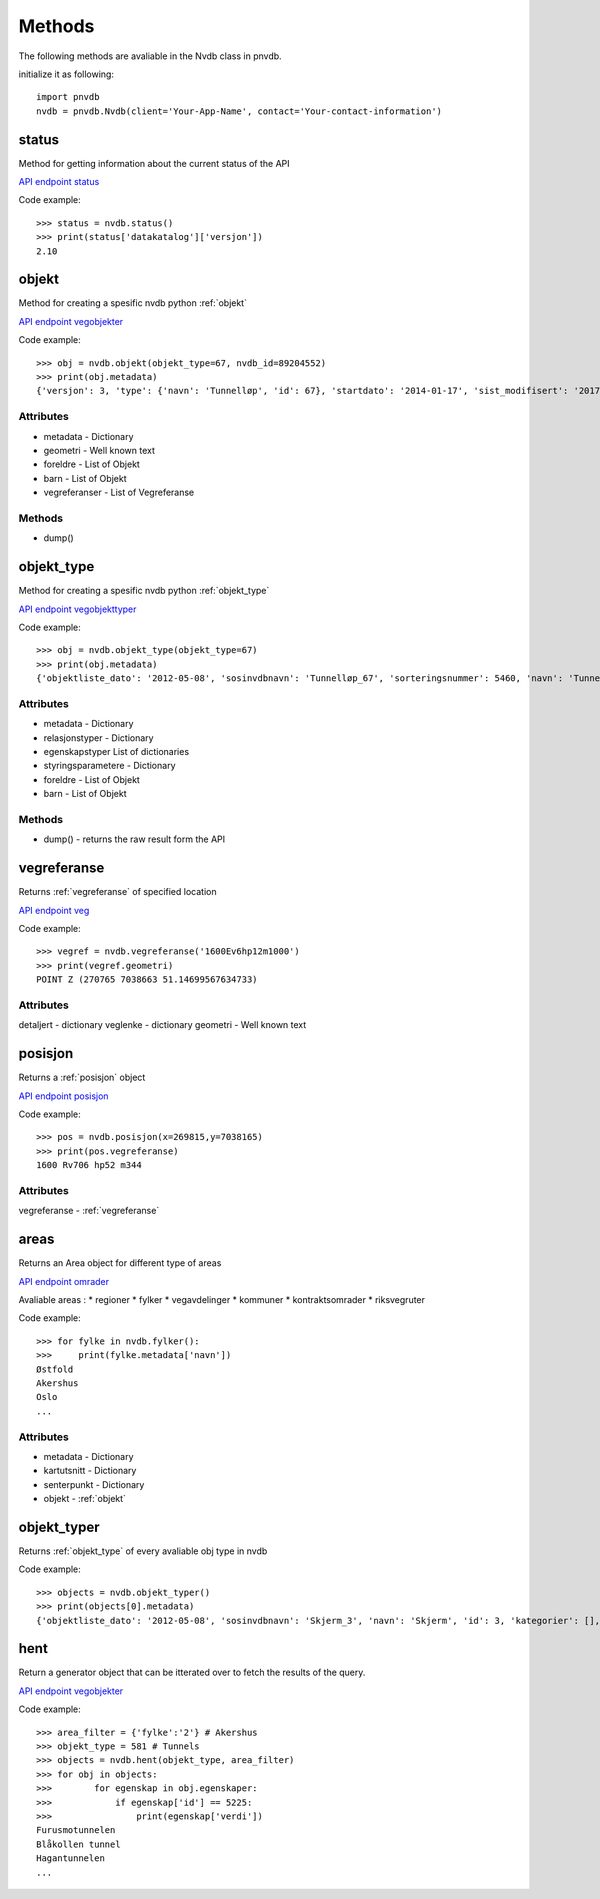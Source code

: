 Methods
=======

The following methods are avaliable in the Nvdb class in pnvdb.

initialize it as following::

    import pnvdb
    nvdb = pnvdb.Nvdb(client='Your-App-Name', contact='Your-contact-information')


status
------
Method for getting information about the current status of the API

`API endpoint status <https://www.vegvesen.no/nvdb/apidokumentasjon/#/get/status>`_

Code example::

   >>> status = nvdb.status()
   >>> print(status['datakatalog']['versjon'])
   2.10

objekt
------
Method for creating a spesific nvdb python :ref:`objekt`



`API endpoint vegobjekter <https://www.vegvesen.no/nvdb/apidokumentasjon/#/get/vegobjekter>`_

Code example::

  >>> obj = nvdb.objekt(objekt_type=67, nvdb_id=89204552)
  >>> print(obj.metadata)
  {'versjon': 3, 'type': {'navn': 'Tunnelløp', 'id': 67}, 'startdato': '2014-01-17', 'sist_modifisert': '2017-10-23 15:15:50'}

Attributes
^^^^^^^^^^
* metadata - Dictionary
* geometri - Well known text
* foreldre - List of Objekt
* barn     - List of Objekt
* vegreferanser - List of Vegreferanse

Methods
^^^^^^^
* dump()

objekt_type
-----------
Method for creating a spesific nvdb python :ref:`objekt_type`

`API endpoint vegobjekttyper <https://www.vegvesen.no/nvdb/apidokumentasjon/#/get/vegobjekttyper>`_

Code example::

   >>> obj = nvdb.objekt_type(objekt_type=67)
   >>> print(obj.metadata)
   {'objektliste_dato': '2012-05-08', 'sosinvdbnavn': 'Tunnelløp_67', 'sorteringsnummer': 5460, 'navn': 'Tunnelløp', 'kategorier': [], 'veiledning': '', 'stedfesting': 'LINJE', 'id': 67, 'beskrivelse': 'Utgravd eller utstøpt passasje gjennom jord/fjell eller under større lokk.  Har normalt inngang og utgang i dagen.  I spesielle tilfeller, f.eks når forgreninger eller kryss, kan det være utgang mot annet tunnelløp eller inngang fra annet tunnelløp. Se også Undergang, Skredoverbygg og Høydebegrensning.'}

Attributes
^^^^^^^^^^
* metadata - Dictionary
* relasjonstyper - Dictionary
* egenskapstyper List of dictionaries
* styringsparametere - Dictionary
* foreldre - List of Objekt
* barn     - List of Objekt

Methods
^^^^^^^
* dump() - returns the raw result form the API


vegreferanse
------------
Returns :ref:`vegreferanse` of specified location

`API endpoint veg <https://www.vegvesen.no/nvdb/apidokumentasjon/#/get/veg>`_

Code example::

   >>> vegref = nvdb.vegreferanse('1600Ev6hp12m1000')
   >>> print(vegref.geometri)
   POINT Z (270765 7038663 51.14699567634733)

Attributes
^^^^^^^^^^
detaljert - dictionary
veglenke - dictionary
geometri - Well known text


posisjon
--------
Returns a :ref:`posisjon` object

`API endpoint posisjon <https://www.vegvesen.no/nvdb/apidokumentasjon/#/get/posisjon>`_

Code example::

   >>> pos = nvdb.posisjon(x=269815,y=7038165)
   >>> print(pos.vegreferanse)
   1600 Rv706 hp52 m344

Attributes
^^^^^^^^^^
vegreferanse - :ref:`vegreferanse`

areas
--------
Returns an Area object for different type of areas

`API endpoint omrader <https://www.vegvesen.no/nvdb/apidokumentasjon/#/get/omrader>`_

Avaliable areas : 
* regioner
* fylker
* vegavdelinger
* kommuner
* kontraktsomrader
* riksvegruter

Code example::

   >>> for fylke in nvdb.fylker():
   >>>     print(fylke.metadata['navn'])
   Østfold
   Akershus
   Oslo
   ...

Attributes
^^^^^^^^^^ 
* metadata    - Dictionary
* kartutsnitt - Dictionary
* senterpunkt - Dictionary
* objekt - :ref:`objekt`


objekt_typer
------------
Returns :ref:`objekt_type` of every avaliable obj type in nvdb

Code example::

   >>> objects = nvdb.objekt_typer()
   >>> print(objects[0].metadata)
   {'objektliste_dato': '2012-05-08', 'sosinvdbnavn': 'Skjerm_3', 'navn': 'Skjerm', 'id': 3, 'kategorier': [], 'stedfesting': 'LINJE', 'sorteringsnummer': 4760, 'veiledning': '', 'beskrivelse': 'En frittstående konstruksjon som skal være et hinder for f.eks støyutbredelse'}   


hent
----
Return a generator object that can be itterated over to fetch the results of the query.

`API endpoint vegobjekter <https://www.vegvesen.no/nvdb/apidokumentasjon/#/get/vegobjekter>`_


Code example::

   >>> area_filter = {'fylke':'2'} # Akershus
   >>> objekt_type = 581 # Tunnels
   >>> objects = nvdb.hent(objekt_type, area_filter)
   >>> for obj in objects:
   >>>        for egenskap in obj.egenskaper:
   >>>            if egenskap['id'] == 5225:
   >>>                print(egenskap['verdi'])
   Furusmotunnelen
   Blåkollen tunnel
   Hagantunnelen
   ...



